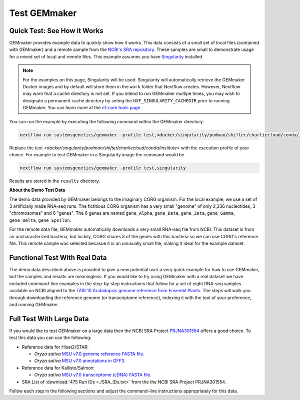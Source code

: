 .. _examples:

Test GEMmaker
-------------

Quick Test: See How it Works
''''''''''''''''''''''''''''

GEMmaker provides example data to quickly show how it works. This data consists of a small set of local files (contained with GEMmaker) and a remote sample from the `NCBI's SRA repository <https://www.ncbi.nlm.nih.gov/sra>`__. These samples are small to demonstrate usage for a mixed set of local and remote files.  This example assumes you have `Singularity <https://sylabs.io/>`__ installed.

.. note::

    For the examples on this page, Singularity will be used.  Singularity will automatically retrieve the GEMmaker Docker images and by default will store them in the ``work`` folder that Nextflow creates. However, Nextflow may warn that a cache directory is not set. If you intend to run GEMmaker multipe times, you may wish to designate a permanent cache directory by seting the ``NXF_SINGULARITY_CACHEDIR`` prior to running GEMmaker. You can learn more at the `nf-core tools page <https://nf-co.re/tools/#singularity-cache-directory>`_

You can run the example by executing the following command within the GEMmaker directory:

.. code:: bash

   nextflow run systemsgenetics/gemmaker -profile test,<docker/singularity/podman/shifter/charliecloud/conda/institute>


Replace the text `<docker/singularity/podman/shifter/charliecloud/conda/institute>` with the execution profile of your choice. For example to test GEMmaker in a Singularity image the command would be.

.. code:: bash

   nextflow run systemsgenetics/gemmaker -profile test,singularity

Results are stored in the ``results`` directory.

**About the Demo Test Data**

The demo data provided by GEMmaker belongs to the imaginary CORG organism. For the local example, we use a set of 3 artificially made RNA-seq runs. The fictitious CORG organism has a very small "genome" of only 2,336 nucleotides, 3 "chromosomes" and 6 "genes". The 6 genes are named ``gene_Alpha``, ``gene_Beta``, ``gene_Zeta``, ``gene_Gamma``, ``gene_Delta``, ``gene_Epsilon``.

For the remote data file, GEMmaker automatically downloads a very small RNA-seq file from NCBI. This dataset is from an uncharacterized bacteria, but luckily, CORG shares 3 of the genes with this bacteria so we can use CORG's reference file. This remote sample was selected becasue it is an unusually small file, making it  ideal for the example dataset.

Functional Test With Real Data
''''''''''''''''''''''''''''''
The demo data described above is provided to give a new potential user a very quick example for how to use GEMmaker, but the samples and results are meaningless.  If you would like to try using GEMmaker with a real dataset we have included command-line examples in the step-by-step instructions that follow for a set of eight RNA-seq samples available on NCBI aligned to the `TAIR 10 Arabidopsis  genome reference from Ensembl Plants <https://plants.ensembl.org/Arabidopsis_thaliana/Info/Index>`_. The steps will walk you through downloading the reference genome (or transcriptome reference), indexing it with the tool of your preference, and running GEMmaker.

Full Test With Large Data
'''''''''''''''''''''''''
If you would like to test GEMmaker on a large data then the NCBI SRA Project `PRJNA301554 <https://www.ncbi.nlm.nih.gov/bioproject/PRJNA301554/>`_ offers a good choice.  To test this data you can use the following:

- Reference data for Hisat2/STAR:

  - *Oryza sativa* `MSU v7.0 genome reference FASTA file <http://rice.uga.edu/pub/data/Eukaryotic_Projects/o_sativa/annotation_dbs/pseudomolecules/version_7.0/all.dir/all.con>`_.
  - *Oryza sativa* `MSU v7.0 annotations in GFF3 <http://rice.uga.edu/pub/data/Eukaryotic_Projects/o_sativa/annotation_dbs/pseudomolecules/version_7.0/all.dir/all.gff3>`_.

- Reference data for Kallisto/Salmon:

  - *Oryza sativa* `MSU v7.0 transcriptome (cDNA) FASTA file <http://rice.uga.edu/pub/data/Eukaryotic_Projects/o_sativa/annotation_dbs/pseudomolecules/version_7.0/all.dir/all.cdna>`_.
- SRA List of :download:`475 Run IDs <./SRA_IDs.txt>` from the the NCBI SRA Project PRJNA301554.

Follow each step in the following sections and adjust the command-line instructions appropriately for this data.
